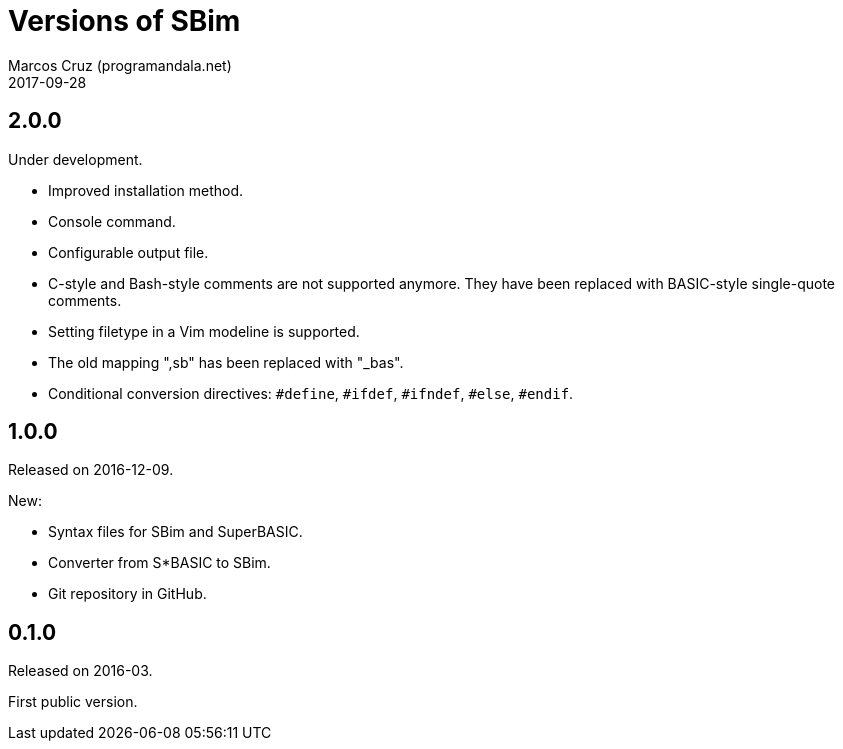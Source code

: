 = Versions of SBim
:author: Marcos Cruz (programandala.net)
:revdate: 2017-09-28

// This file is part of SBim
// http://programandala.net/es.programa.sbim.html

== 2.0.0

Under development.

- Improved installation method.
- Console command.
- Configurable output file.
- C-style and Bash-style comments are not supported anymore.  They
  have been replaced with BASIC-style single-quote comments.
- Setting filetype in a Vim modeline is supported.
- The old mapping ",sb" has been replaced with "_bas".
- Conditional conversion directives: `#define`, `#ifdef`, `#ifndef`,
  `#else`, `#endif`.

== 1.0.0

Released on 2016-12-09.

New:

- Syntax files for SBim and SuperBASIC.
- Converter from S*BASIC to SBim.
- Git repository in GitHub.

== 0.1.0

Released on 2016-03.

First public version.
